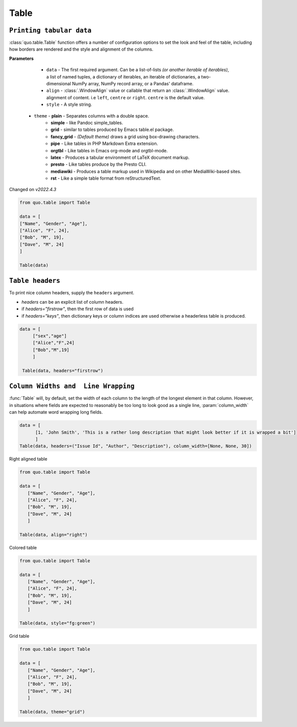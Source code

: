 Table
======

``Printing tabular data``
--------------------------
:class:`quo.table.Table` function offers a number of configuration options to set the look and feel of the table, including how borders are rendered and the style and alignment of the columns.

**Parameters**

    - ``data`` - The first required argument. Can be a list-of-lists *(or another iterable of iterables)*, a list of named tuples, a dictionary of iterables, an iterable of dictionaries, a two-dimensional NumPy array, NumPy record array, or a Pandas' dataframe.
    - ``align`` - :class:`.WindowAlign` value or callable that return an :class:`.WindowAlign` value. alignment of content. i.e ``left``, ``centre`` or ``right``. ``centre`` is the default value.
    - ``style`` - A style string.

   - ``theme``  -  **plain** - Separates columns with a double space.
               -  **simple** - like Pandoc simple_tables.
               -  **grid** - similar to tables produced by Emacs table.el package.
               -  **fancy_grid** - *(Default theme)* draws a grid using box-drawing characters.
               -  **pipe** - Like tables in PHP Markdown Extra extension.
               -  **orgtbl** - Like tables in Emacs org-mode and orgtbl-mode.
               -  **latex** - Produces a tabular environment of LaTeX document markup.
               -  **presto** - Like tables produce by the Presto CLI.
               -  **mediawiki** - Produces a table markup used in Wikipedia and on other MediaWiki-based sites.
               -  **rst** - Like a simple table format from reStructuredText.


Changed on *v2022.4.3*

.. code:: python

 from quo.table import Table
  
 data = [
 ["Name", "Gender", "Age"],
 ["Alice", "F", 24],
 ["Bob", "M", 19],
 ["Dave", "M", 24]
 ]

 Table(data)

.. image:: https://raw.githubusercontent.com/scalabli/quo/master/docs/images/tables/table.png


``Table headers``
------------------

To print nice column headers, supply the ``headers`` argument.

- `headers` can be an explicit list of column headers.
- if `headers="firstrow"`, then the first row of data is used
- if `headers="keys"`, then dictionary keys or column indices are used otherwise a headerless table is produced.
  
.. code:: python

 data = [
      ["sex","age"]
      ["Alice","F",24]
      ["Bob","M",19]
      ]
      
  Table(data, headers="firstrow")

``Column Widths and  Line Wrapping``
--------------------------------------
:func:`Table`  will, by default, set the width of each column to the length of the longest element in that column. However, in situations where fields are expected to reasonably be too long to look good as a single line, :param:`column_width` can help automate word wrapping long fields.

.. code:: python

 data = [
       [1, 'John Smith', 'This is a rather long description that might look better if it is wrapped a bit']
       ]
 Table(data, headers=("Issue Id", "Author", "Description"), column_width=[None, None, 30]) 


Right aligned table

.. code:: python

 from quo.table import Table
 
 data = [
    ["Name", "Gender", "Age"],
    ["Alice", "F", 24],
    ["Bob", "M", 19],
    ["Dave", "M", 24]
    ]
    
 Table(data, align="right")

.. image:: https://raw.githubusercontent.com/scalabli/quo/master/docs/images/tables/right-table.png

Colored table

.. code:: python

 from quo.table import Table
 
 data = [
    ["Name", "Gender", "Age"],
    ["Alice", "F", 24],
    ["Bob", "M", 19],
    ["Dave", "M", 24]
    ]
  
 Table(data, style="fg:green")

.. image:: https://raw.githubusercontent.com/scalabli/quo/master/docs/images/tables/colored-table.png


Grid table

.. code:: python

 from quo.table import Table
 
 data = [
    ["Name", "Gender", "Age"],
    ["Alice", "F", 24],
    ["Bob", "M", 19],
    ["Dave", "M", 24]
    ]
    
 Table(data, theme="grid")
 
.. image:: https://raw.githubusercontent.com/scalabli/quo/master/docs/images/tables/grid-table.png)
